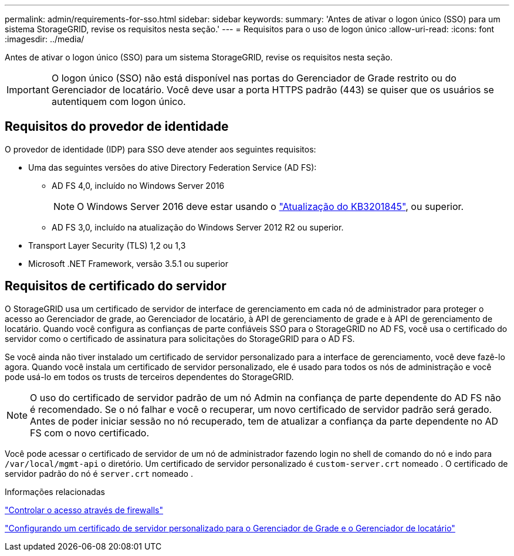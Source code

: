 ---
permalink: admin/requirements-for-sso.html 
sidebar: sidebar 
keywords:  
summary: 'Antes de ativar o logon único (SSO) para um sistema StorageGRID, revise os requisitos nesta seção.' 
---
= Requisitos para o uso de logon único
:allow-uri-read: 
:icons: font
:imagesdir: ../media/


[role="lead"]
Antes de ativar o logon único (SSO) para um sistema StorageGRID, revise os requisitos nesta seção.


IMPORTANT: O logon único (SSO) não está disponível nas portas do Gerenciador de Grade restrito ou do Gerenciador de locatário. Você deve usar a porta HTTPS padrão (443) se quiser que os usuários se autentiquem com logon único.



== Requisitos do provedor de identidade

O provedor de identidade (IDP) para SSO deve atender aos seguintes requisitos:

* Uma das seguintes versões do ative Directory Federation Service (AD FS):
+
** AD FS 4,0, incluído no Windows Server 2016
+

NOTE: O Windows Server 2016 deve estar usando o https://support.microsoft.com/en-us/help/3201845/cumulative-update-for-windows-10-version-1607-and-windows-server-2016["Atualização do KB3201845"^], ou superior.

** AD FS 3,0, incluído na atualização do Windows Server 2012 R2 ou superior.


* Transport Layer Security (TLS) 1,2 ou 1,3
* Microsoft .NET Framework, versão 3.5.1 ou superior




== Requisitos de certificado do servidor

O StorageGRID usa um certificado de servidor de interface de gerenciamento em cada nó de administrador para proteger o acesso ao Gerenciador de grade, ao Gerenciador de locatário, à API de gerenciamento de grade e à API de gerenciamento de locatário. Quando você configura as confianças de parte confiáveis SSO para o StorageGRID no AD FS, você usa o certificado do servidor como o certificado de assinatura para solicitações do StorageGRID para o AD FS.

Se você ainda não tiver instalado um certificado de servidor personalizado para a interface de gerenciamento, você deve fazê-lo agora. Quando você instala um certificado de servidor personalizado, ele é usado para todos os nós de administração e você pode usá-lo em todos os trusts de terceiros dependentes do StorageGRID.


NOTE: O uso do certificado de servidor padrão de um nó Admin na confiança de parte dependente do AD FS não é recomendado. Se o nó falhar e você o recuperar, um novo certificado de servidor padrão será gerado. Antes de poder iniciar sessão no nó recuperado, tem de atualizar a confiança da parte dependente no AD FS com o novo certificado.

Você pode acessar o certificado de servidor de um nó de administrador fazendo login no shell de comando do nó e indo para `/var/local/mgmt-api` o diretório. Um certificado de servidor personalizado é `custom-server.crt` nomeado . O certificado de servidor padrão do nó é `server.crt` nomeado .

.Informações relacionadas
link:controlling-access-through-firewalls.html["Controlar o acesso através de firewalls"]

link:configuring-custom-server-certificate-for-grid-manager-tenant-manager.html["Configurando um certificado de servidor personalizado para o Gerenciador de Grade e o Gerenciador de locatário"]
